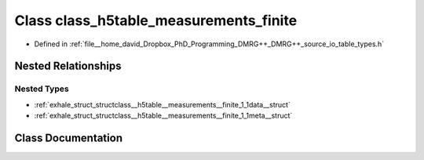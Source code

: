 .. _exhale_class_classclass__h5table__measurements__finite:

Class class_h5table_measurements_finite
=======================================

- Defined in :ref:`file__home_david_Dropbox_PhD_Programming_DMRG++_DMRG++_source_io_table_types.h`


Nested Relationships
--------------------


Nested Types
************

- :ref:`exhale_struct_structclass__h5table__measurements__finite_1_1data__struct`
- :ref:`exhale_struct_structclass__h5table__measurements__finite_1_1meta__struct`


Class Documentation
-------------------


.. doxygenclass:: class_h5table_measurements_finite
   :members:
   :protected-members:
   :undoc-members: